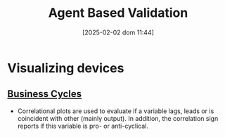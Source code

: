:PROPERTIES:
:ID:       53311f03-840f-4f1b-ab8b-30093246726f
:END:
#+title:      Agent Based Validation
#+date:       [2025-02-02 dom 11:44]
#+filetags:   :abm:placeholder:validation:
#+identifier: 20250202T114420

#+BIBLIOGRAPHY: ~/Org/zotero_refs.bib
#+OPTIONS: num:nil ^:{} toc:nil


* Visualizing devices

** [[denote:20240708T155635][Business Cycles]]

- Correlational plots are used to evaluate if a variable lags, leads or is coincident with other (mainly output). In addition, the correlation sign reports if this variable is pro- or anti-cyclical.
